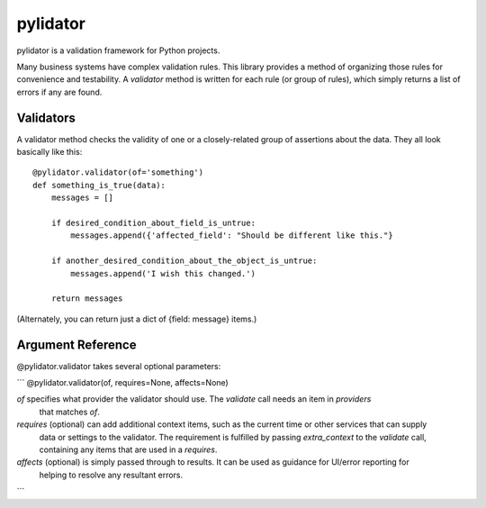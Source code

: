 pylidator
=========

pylidator is a validation framework for Python projects.

Many business systems have complex validation rules.  This library provides a method of organizing those rules for
convenience and testability.  A `validator` method is written for each rule (or group of rules), which simply returns a
list of errors if any are found.

Validators
----------

A validator method checks the validity of one or a closely-related group of
assertions about the data.  They all look basically like this::

    @pylidator.validator(of='something')
    def something_is_true(data):
        messages = []

        if desired_condition_about_field_is_untrue:
            messages.append({'affected_field': "Should be different like this."}

        if another_desired_condition_about_the_object_is_untrue:
            messages.append('I wish this changed.')

        return messages

(Alternately, you can return just a dict of {field: message} items.)

Argument Reference
------------------

@pylidator.validator takes several optional parameters:

```
@pylidator.validator(of, requires=None, affects=None)

`of` specifies what provider the validator should use.   The `validate` call needs an item in `providers`
     that matches `of`.
`requires` (optional) can add additional context items, such as the current time or other services that can supply
     data or settings to the validator.  The requirement is fulfilled by passing `extra_context` to the `validate`
     call, containing any items that are used in a `requires`.
`affects` (optional) is simply passed through to results.  It can be used as guidance for UI/error reporting for
     helping to resolve any resultant errors.
```